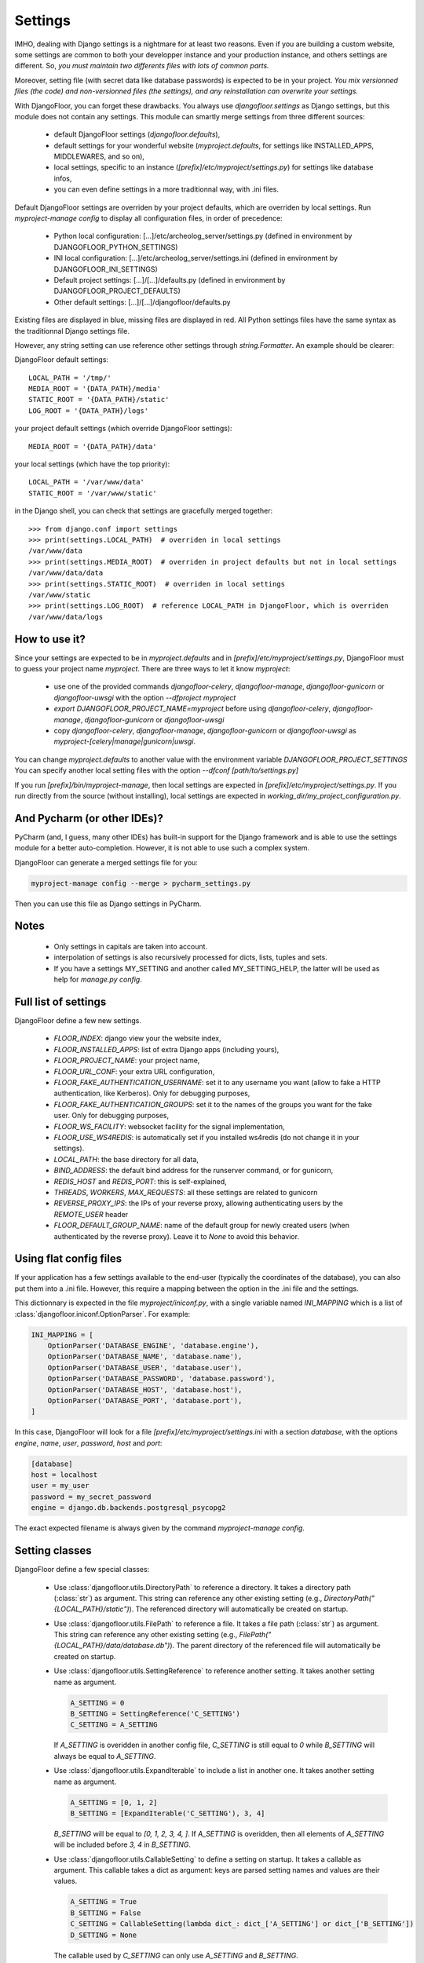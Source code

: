 Settings
========

IMHO, dealing with Django settings is a nightmare for at least two reasons.
Even if you are building a custom website, some settings are common to both your developper instance and your production instance, and others settings are different.
So, *you must maintain two differents files with lots of common parts.*

Moreover, setting file (with secret data like database passwords) is expected to be in your project.
*You mix versionned files (the code) and non-versionned files (the settings), and any reinstallation can overwrite your settings.*

With DjangoFloor, you can forget these drawbacks. You always use `djangofloor.settings` as Django settings, but this module does not contain any settings.
This module can smartly merge settings from three different sources:

    * default DjangoFloor settings (`djangofloor.defaults`),
    * default settings for your wonderful website (`myproject.defaults`, for settings like INSTALLED_APPS, MIDDLEWARES, and so on),
    * local settings, specific to an instance (`[prefix]/etc/myproject/settings.py`) for settings like database infos,
    * you can even define settings in a more traditionnal way, with .ini files.

Default DjangoFloor settings are overriden by your project defaults, which are overriden by local settings.
Run `myproject-manage config` to display all configuration files, in order of precedence:

    * Python local configuration: [...]/etc/archeolog_server/settings.py (defined in environment by DJANGOFLOOR_PYTHON_SETTINGS)
    * INI local configuration: [...]/etc/archeolog_server/settings.ini (defined in environment by DJANGOFLOOR_INI_SETTINGS)
    * Default project settings: [...]/[...]/defaults.py (defined in environment by DJANGOFLOOR_PROJECT_DEFAULTS)
    * Other default settings: [...]/[...]/djangofloor/defaults.py

Existing files are displayed in blue, missing files are displayed in red.
All Python settings files have the same syntax as the traditionnal Django settings file.


However, any string setting can use reference other settings through `string.Formatter`. An example should be clearer:

DjangoFloor default settings::

    LOCAL_PATH = '/tmp/'
    MEDIA_ROOT = '{DATA_PATH}/media'
    STATIC_ROOT = '{DATA_PATH}/static'
    LOG_ROOT = '{DATA_PATH}/logs'

your project default settings (which override DjangoFloor settings)::

    MEDIA_ROOT = '{DATA_PATH}/data'

your local settings (which have the top priority)::

    LOCAL_PATH = '/var/www/data'
    STATIC_ROOT = '/var/www/static'

in the Django shell, you can check that settings are gracefully merged together::

    >>> from django.conf import settings
    >>> print(settings.LOCAL_PATH)  # overriden in local settings
    /var/www/data
    >>> print(settings.MEDIA_ROOT)  # overriden in project defaults but not in local settings
    /var/www/data/data
    >>> print(settings.STATIC_ROOT)  # overriden in local settings
    /var/www/static
    >>> print(settings.LOG_ROOT)  # reference LOCAL_PATH in DjangoFloor, which is overriden
    /var/www/data/logs

How to use it?
--------------

Since your settings are expected to be in  `myproject.defaults` and in `[prefix]/etc/myproject/settings.py`, DjangoFloor must to guess your project name `myproject`.
There are three ways to let it know `myproject`:

  -  use one of the provided commands `djangofloor-celery`, `djangofloor-manage`, `djangofloor-gunicorn` or `djangofloor-uwsgi` with the option `--dfproject myproject`
  -  `export DJANGOFLOOR_PROJECT_NAME=myproject` before using `djangofloor-celery`, `djangofloor-manage`, `djangofloor-gunicorn` or `djangofloor-uwsgi`
  -  copy `djangofloor-celery`, `djangofloor-manage`, `djangofloor-gunicorn` or `djangofloor-uwsgi` as `myproject-[celery|manage|gunicorn|uwsgi`.

You can change `myproject.defaults` to another value with the environment variable `DJANGOFLOOR_PROJECT_SETTINGS`
You can specify another local setting files with the option `--dfconf [path/to/settings.py]`

If you run `[prefix]/bin/myproject-manage`, then local settings are expected in `[prefix]/etc/myproject/settings.py`.
If you run directly from the source (without installing), local settings are expected in `working_dir/my_project_configuration.py`.

And Pycharm (or other IDEs)?
----------------------------

PyCharm (and, I guess, many other IDEs) has built-in support for the Django framework and is able to use the settings module for a better auto-completion.
However, it is not able to use such a complex system.

DjangoFloor can generate a merged settings file for you:

.. code-block:: bash

  myproject-manage config --merge > pycharm_settings.py

Then you can use this file as Django settings in PyCharm.

Notes
-----

  - Only settings in capitals are taken into account.
  - interpolation of settings is also recursively processed for dicts, lists, tuples and sets.
  - If you have a settings MY_SETTING and another called MY_SETTING_HELP, the latter will be used as help for `manage.py config`.

Full list of settings
---------------------

DjangoFloor define a few new settings.

    - `FLOOR_INDEX`: django view your the website index,
    - `FLOOR_INSTALLED_APPS`: list of extra Django apps (including yours),
    - `FLOOR_PROJECT_NAME`: your project name,
    - `FLOOR_URL_CONF`: your extra URL configuration,
    - `FLOOR_FAKE_AUTHENTICATION_USERNAME`: set it to any username you want (allow to fake a HTTP authentication, like Kerberos). Only for debugging purposes,
    - `FLOOR_FAKE_AUTHENTICATION_GROUPS`: set it to the names of the groups you want for the fake user. Only for debugging purposes,
    - `FLOOR_WS_FACILITY`: websocket facility for the signal implementation,
    - `FLOOR_USE_WS4REDIS`: is automatically set if you installed ws4redis (do not change it in your settings).

    - `LOCAL_PATH`: the base directory for all data,
    - `BIND_ADDRESS`: the default bind address for the runserver command, or for gunicorn,
    - `REDIS_HOST` and `REDIS_PORT`: this is self-explained,

    - `THREADS`, `WORKERS`, `MAX_REQUESTS`: all these settings are related to gunicorn
    - `REVERSE_PROXY_IPS`: the IPs of your reverse proxy, allowing authenticating users by the `REMOTE_USER` header
    - `FLOOR_DEFAULT_GROUP_NAME`: name of the default group for newly created users (when authenticated by the reverse proxy). Leave it to `None` to avoid this behavior.

Using flat config files
-----------------------

If your application has a few settings available to the end-user (typically the coordinates of the database), you can also put them into a .ini file.
However, this require a mapping between the option in the .ini file and the settings.

This dictionnary is expected in the file `myproject/iniconf.py`, with a single variable named `INI_MAPPING` which is a list of :class:`djangofloor.iniconf.OptionParser`.
For example:

.. code-block:: python

    INI_MAPPING = [
        OptionParser('DATABASE_ENGINE', 'database.engine'),
        OptionParser('DATABASE_NAME', 'database.name'),
        OptionParser('DATABASE_USER', 'database.user'),
        OptionParser('DATABASE_PASSWORD', 'database.password'),
        OptionParser('DATABASE_HOST', 'database.host'),
        OptionParser('DATABASE_PORT', 'database.port'),
    ]

In this case, DjangoFloor will look for a file `[prefix]/etc/myproject/settings.ini` with a section `database`, with the options `engine`, `name`, `user`, `password`, `host` and `port`:

.. code-block:: ini

    [database]
    host = localhost
    user = my_user
    password = my_secret_password
    engine = django.db.backends.postgresql_psycopg2

The exact expected filename is always given by the command `myproject-manage config`.

Setting classes
---------------

DjangoFloor define a few special classes:

  - Use :class:`djangofloor.utils.DirectoryPath` to reference a directory. It takes a directory path (:class:`str`) as argument.
    This string can reference any other existing setting (e.g., `DirectoryPath("{LOCAL_PATH}/static")`).
    The referenced directory will automatically be created on startup.

  - Use :class:`djangofloor.utils.FilePath` to reference a file. It takes a file path (:class:`str`) as argument.
    This string can reference any other existing setting (e.g., `FilePath("{LOCAL_PATH}/data/database.db")`).
    The parent directory of the referenced file will automatically be created on startup.

  - Use :class:`djangofloor.utils.SettingReference` to reference another setting. It takes another setting name as argument.

    .. code-block:: python

        A_SETTING = 0
        B_SETTING = SettingReference('C_SETTING')
        C_SETTING = A_SETTING

    If `A_SETTING` is overidden in another config file, `C_SETTING` is still equal to `0` while `B_SETTING` will always be equal to `A_SETTING`.

  - Use :class:`djangofloor.utils.ExpandIterable` to include a list in another one. It takes another setting name as argument.

    .. code-block:: python

        A_SETTING = [0, 1, 2]
        B_SETTING = [ExpandIterable('C_SETTING'), 3, 4]

    `B_SETTING` will be equal to `[0, 1, 2, 3, 4, ]`. If `A_SETTING` is overidden, then all elements of `A_SETTING` will be included before `3, 4` in `B_SETTING`.

  - Use :class:`djangofloor.utils.CallableSetting` to define a setting on startup. It takes a callable as argument.
    This callable takes a dict as argument: keys are parsed setting names and values are their values.

    .. code-block:: python

        A_SETTING = True
        B_SETTING = False
        C_SETTING = CallableSetting(lambda dict_: dict_['A_SETTING'] or dict_['B_SETTING'])
        D_SETTING = None

    The callable used by `C_SETTING` can only use `A_SETTING` and `B_SETTING`.

    .. code-block:: python

        A_SETTING = True
        B_SETTING = False
        C_SETTING = CallableSetting(lambda dict_: dict_['A_SETTING'] or dict_['B_SETTING'], 'D_SETTING')
        D_SETTING = None
        E_SETTING = None

    The callable used by `C_SETTING` can now use `D_SETTING`, as its name is given to `CallableSetting`.

Parsing order
-------------

Settings names are sorted before being parsed, but if a setting references another one, the latter will be imported.

.. code-block:: python

    A_SETTING = 0
    B_SETTING = '{C_SETTING}'
    C_SETTING = 2

Of course, `B_SETTING` will be equal to `"2"` on startup. The parsing order will be `A_SETTING`, `C_SETTING` and `B_SETTING` (since `B_SETTING` requires `C_SETTING`).
